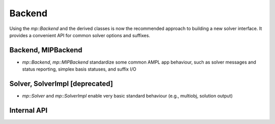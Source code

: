 Backend
=======

Using the `mp::Backend` and the derived classes is now the recommended approach to building
a new solver interface.
It provides a convenient API for common solver options and suffixes.

Backend, MIPBackend
-------------------

* `mp::Backend`, `mp::MIPBackend` standardize some common AMPL app behaviour, such as
  solver messages and status reporting, simplex basis statuses, and suffix I/O


Solver, SolverImpl [deprecated]
-------------------------------

* `mp::Solver` and `mp::SolverImpl` enable very basic standard behaviour
  (e.g., multiobj, solution output)


Internal API
------------
